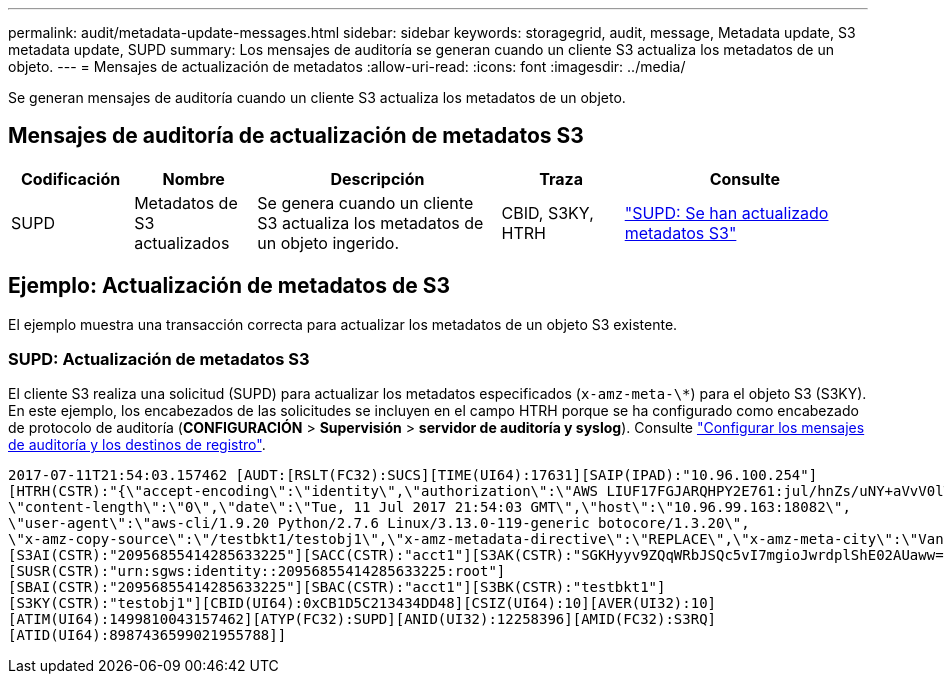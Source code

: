 ---
permalink: audit/metadata-update-messages.html 
sidebar: sidebar 
keywords: storagegrid, audit, message, Metadata update, S3 metadata update, SUPD 
summary: Los mensajes de auditoría se generan cuando un cliente S3 actualiza los metadatos de un objeto. 
---
= Mensajes de actualización de metadatos
:allow-uri-read: 
:icons: font
:imagesdir: ../media/


[role="lead"]
Se generan mensajes de auditoría cuando un cliente S3 actualiza los metadatos de un objeto.



== Mensajes de auditoría de actualización de metadatos S3

[cols="1a,1a,2a,1a,2a"]
|===
| Codificación | Nombre | Descripción | Traza | Consulte 


 a| 
SUPD
 a| 
Metadatos de S3 actualizados
 a| 
Se genera cuando un cliente S3 actualiza los metadatos de un objeto ingerido.
 a| 
CBID, S3KY, HTRH
 a| 
link:supd-s3-metadata-updated.html["SUPD: Se han actualizado metadatos S3"]

|===


== Ejemplo: Actualización de metadatos de S3

El ejemplo muestra una transacción correcta para actualizar los metadatos de un objeto S3 existente.



=== SUPD: Actualización de metadatos S3

El cliente S3 realiza una solicitud (SUPD) para actualizar los metadatos especificados (`x-amz-meta-\*`) para el objeto S3 (S3KY). En este ejemplo, los encabezados de las solicitudes se incluyen en el campo HTRH porque se ha configurado como encabezado de protocolo de auditoría (**CONFIGURACIÓN** > **Supervisión** > **servidor de auditoría y syslog**). Consulte link:../monitor/configure-audit-messages.html["Configurar los mensajes de auditoría y los destinos de registro"].

[listing]
----
2017-07-11T21:54:03.157462 [AUDT:[RSLT(FC32):SUCS][TIME(UI64):17631][SAIP(IPAD):"10.96.100.254"]
[HTRH(CSTR):"{\"accept-encoding\":\"identity\",\"authorization\":\"AWS LIUF17FGJARQHPY2E761:jul/hnZs/uNY+aVvV0lTSYhEGts=\",
\"content-length\":\"0\",\"date\":\"Tue, 11 Jul 2017 21:54:03 GMT\",\"host\":\"10.96.99.163:18082\",
\"user-agent\":\"aws-cli/1.9.20 Python/2.7.6 Linux/3.13.0-119-generic botocore/1.3.20\",
\"x-amz-copy-source\":\"/testbkt1/testobj1\",\"x-amz-metadata-directive\":\"REPLACE\",\"x-amz-meta-city\":\"Vancouver\"}"]
[S3AI(CSTR):"20956855414285633225"][SACC(CSTR):"acct1"][S3AK(CSTR):"SGKHyyv9ZQqWRbJSQc5vI7mgioJwrdplShE02AUaww=="]
[SUSR(CSTR):"urn:sgws:identity::20956855414285633225:root"]
[SBAI(CSTR):"20956855414285633225"][SBAC(CSTR):"acct1"][S3BK(CSTR):"testbkt1"]
[S3KY(CSTR):"testobj1"][CBID(UI64):0xCB1D5C213434DD48][CSIZ(UI64):10][AVER(UI32):10]
[ATIM(UI64):1499810043157462][ATYP(FC32):SUPD][ANID(UI32):12258396][AMID(FC32):S3RQ]
[ATID(UI64):8987436599021955788]]
----
